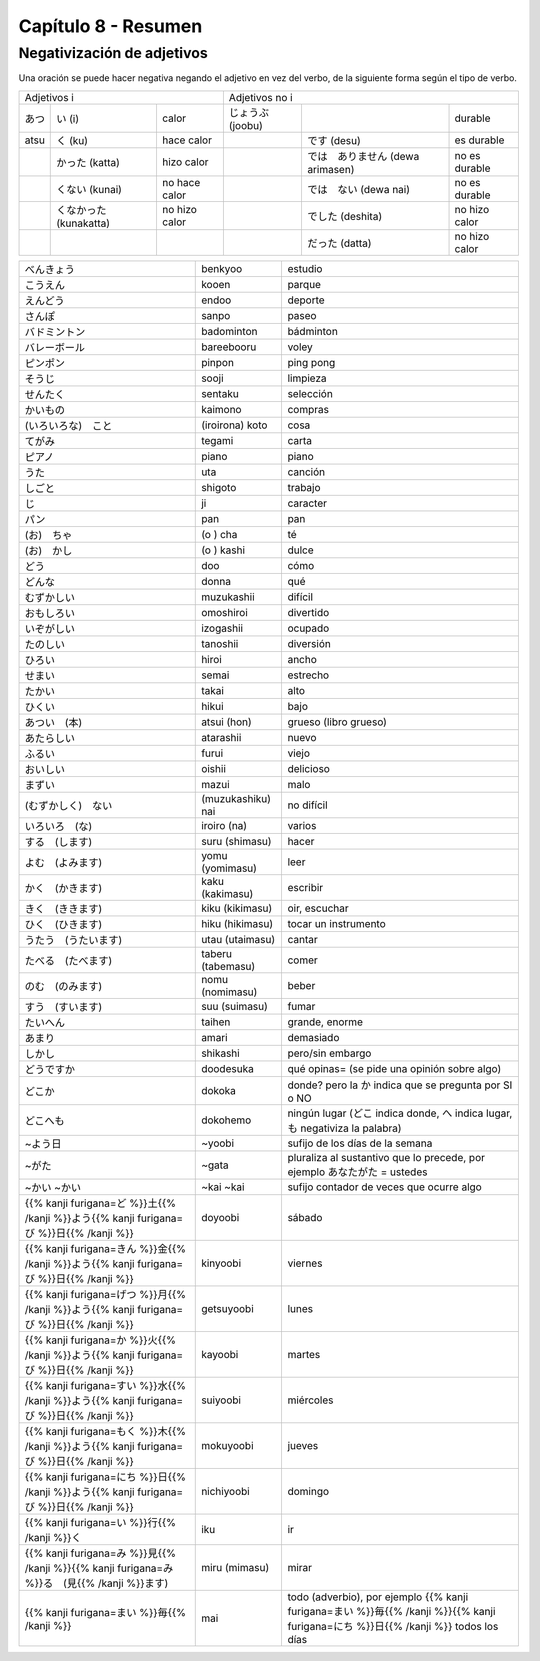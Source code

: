 .. title: Capítulo 8
.. slug: capitulo-8
.. date: 2017-01-01 20:41:03 UTC-03:00
.. tags: japones, NihongoShojo
.. category: idiomas
.. link:
.. description: Resumen capítulo 8 del libro Nohongo Shojo
.. type: text

====================
Capítulo 8 - Resumen
====================

Negativización de adjetivos
---------------------------

Una oración se puede hacer negativa negando el adjetivo en vez del verbo, de la siguiente forma según el tipo de verbo.

+--------+----------------+---------------+---------+----------------------+---------------+
| Adjetivos i                             | Adjetivos no i                                 |
+--------+----------------+---------------+---------+----------------------+---------------+
| |atsu| | |atsu_i|       | calor         | |joobu| |                      | durable       |
+--------+----------------+---------------+---------+----------------------+---------------+
|  atsu  | |atsu_ku|      | hace calor    |         | |joobu_desu|         | es durable    |
+--------+----------------+---------------+---------+----------------------+---------------+
|        | |atsu_katta|   | hizo calor    |         | |joobu_arimasen|     | no es durable |
+--------+----------------+---------------+---------+----------------------+---------------+
|        | |atsu_kunai|   | no hace calor |         | |joobu_nai|          | no es durable |
+--------+----------------+---------------+---------+----------------------+---------------+
|        | |atsu_nakatta| | no hizo calor |         | |joobu_deshita|      | no hizo calor |
+--------+----------------+---------------+---------+----------------------+---------------+
|        |                |               |         | |joobu_datta|        | no hizo calor |
+--------+----------------+---------------+---------+----------------------+---------------+

+---------------------+-------------------+------------------------------------+
| |benkyoo|           | benkyoo           | estudio                            |
+---------------------+-------------------+------------------------------------+
| |kooen|             | kooen             | parque                             |
+---------------------+-------------------+------------------------------------+
| |endoo|             | endoo             | deporte                            |
+---------------------+-------------------+------------------------------------+
| |sanpo|             | sanpo             | paseo                              |
+---------------------+-------------------+------------------------------------+
| |badominton|        | badominton        | bádminton                          |
+---------------------+-------------------+------------------------------------+
| |bareebooru|        | bareebooru        | voley                              |
+---------------------+-------------------+------------------------------------+
| |pinpon|            | pinpon            | ping pong                          |
+---------------------+-------------------+------------------------------------+
| |sooji|             | sooji             | limpieza                           |
+---------------------+-------------------+------------------------------------+
| |sentaku|           | sentaku           | selección                          |
+---------------------+-------------------+------------------------------------+
| |kaimono|           | kaimono           | compras                            |
+---------------------+-------------------+------------------------------------+
| |(iroirona)_koto|   | (iroirona) koto   | cosa                               |
+---------------------+-------------------+------------------------------------+
| |tegami|            | tegami            | carta                              |
+---------------------+-------------------+------------------------------------+
| |piano|             | piano             | piano                              |
+---------------------+-------------------+------------------------------------+
| |uta|               | uta               | canción                            |
+---------------------+-------------------+------------------------------------+
| |shigoto|           | shigoto           | trabajo                            |
+---------------------+-------------------+------------------------------------+
| |ji|                | ji                | caracter                           |
+---------------------+-------------------+------------------------------------+
| |pan|               | pan               | pan                                |
+---------------------+-------------------+------------------------------------+
| |(o)_cha|           | (o ) cha          | té                                 |
+---------------------+-------------------+------------------------------------+
| |(o)_kashi|         | (o ) kashi        | dulce                              |
+---------------------+-------------------+------------------------------------+
| |doo|               | doo               | cómo                               |
+---------------------+-------------------+------------------------------------+
| |donna|             | donna             | qué                                |
+---------------------+-------------------+------------------------------------+
| |muzukashii|        | muzukashii        | difícil                            |
+---------------------+-------------------+------------------------------------+
| |omoshiroi|         | omoshiroi         | divertido                          |
+---------------------+-------------------+------------------------------------+
| |izogashii|         | izogashii         | ocupado                            |
+---------------------+-------------------+------------------------------------+
| |tanoshii|          | tanoshii          | diversión                          |
+---------------------+-------------------+------------------------------------+
| |hiroi|             | hiroi             | ancho                              |
+---------------------+-------------------+------------------------------------+
| |semai|             | semai             | estrecho                           |
+---------------------+-------------------+------------------------------------+
| |takai|             | takai             | alto                               |
+---------------------+-------------------+------------------------------------+
| |hikui|             | hikui             | bajo                               |
+---------------------+-------------------+------------------------------------+
| |atsui_(hon)|       | atsui (hon)       | grueso (libro grueso)              |
+---------------------+-------------------+------------------------------------+
| |atarashii|         | atarashii         | nuevo                              |
+---------------------+-------------------+------------------------------------+
| |furui|             | furui             | viejo                              |
+---------------------+-------------------+------------------------------------+
| |oishii|            | oishii            | delicioso                          |
+---------------------+-------------------+------------------------------------+
| |mazui|             | mazui             | malo                               |
+---------------------+-------------------+------------------------------------+
| |(muzukashiku)_nai| | (muzukashiku) nai |  no difícil                        |
+---------------------+-------------------+------------------------------------+
| |iroiro_(na)|       | iroiro (na)       | varios                             |
+---------------------+-------------------+------------------------------------+
| |suru_(shimasu)|    | suru (shimasu)    | hacer                              |
+---------------------+-------------------+------------------------------------+
| |yomu_(yomimasu)|   | yomu (yomimasu)   | leer                               |
+---------------------+-------------------+------------------------------------+
| |kaku_(kakimasu)|   | kaku (kakimasu)   | escribir                           |
+---------------------+-------------------+------------------------------------+
| |kiku_(kikimasu)|   | kiku (kikimasu)   | oir, escuchar                      |
+---------------------+-------------------+------------------------------------+
| |hiku_(hikimasu)|   | hiku (hikimasu)   | tocar un instrumento               |
+---------------------+-------------------+------------------------------------+
| |utau_(utaimasu)|   | utau (utaimasu)   | cantar                             |
+---------------------+-------------------+------------------------------------+
| |taberu_(tabemasu)| | taberu (tabemasu) | comer                              |
+---------------------+-------------------+------------------------------------+
| |nomu_(nomimasu)|   | nomu (nomimasu)   | beber                              |
+---------------------+-------------------+------------------------------------+
| |suu_(suimasu)|     | suu (suimasu)     | fumar                              |
+---------------------+-------------------+------------------------------------+
| |taihen|            | taihen            | grande, enorme                     |
+---------------------+-------------------+------------------------------------+
| |amari|             | amari             | demasiado                          |
+---------------------+-------------------+------------------------------------+
| |shikashi|          | shikashi          | pero/sin embargo                   |
+---------------------+-------------------+------------------------------------+
| |doodesuka|         | doodesuka         | qué opinas= (se pide una opinión   |
|                     |                   | sobre algo)                        |
+---------------------+-------------------+------------------------------------+
| |dokoka|            | dokoka            | donde? pero la |dokoka_ka| indica  |
|                     |                   | que se pregunta por SI o NO        |
+---------------------+-------------------+------------------------------------+
| |dokohemo|          | dokohemo          | ningún lugar (|dokohemo_doko|      |
|                     |                   | indica donde, |dokohemo_he| indica |
|                     |                   | lugar, |dokohemo_mo| negativiza la |
|                     |                   | palabra)                           |
+---------------------+-------------------+------------------------------------+
| |~yoobi|            | ~yoobi            | sufijo de los días de la semana    |
+---------------------+-------------------+------------------------------------+
| |~gata|             | ~gata             | pluraliza al sustantivo que lo     |
|                     |                   | precede, por ejemplo               |
|                     |                   | |gata_anatagata| = ustedes         |
+---------------------+-------------------+------------------------------------+
| |~kai|              | ~kai              | sufijo contador de veces que       |
| |~kai|              | ~kai              | ocurre algo                        |
+---------------------+-------------------+------------------------------------+
| |doyoobi|           | doyoobi           | sábado                             |
+---------------------+-------------------+------------------------------------+
| |kinyoobi|          | kinyoobi          | viernes                            |
+---------------------+-------------------+------------------------------------+
| |getsuyoobi|        | getsuyoobi        | lunes                              |
+---------------------+-------------------+------------------------------------+
| |kayoobi|           | kayoobi           | martes                             |
+---------------------+-------------------+------------------------------------+
| |suiyoobi|          | suiyoobi          | miércoles                          |
+---------------------+-------------------+------------------------------------+
| |mokuyoobi|         | mokuyoobi         | jueves                             |
+---------------------+-------------------+------------------------------------+
| |nichiyoobi|        | nichiyoobi        | domingo                            |
+---------------------+-------------------+------------------------------------+
| |iku|               | iku               | ir                                 |
+---------------------+-------------------+------------------------------------+
| |miru_(mimasu)|     | miru (mimasu)     | mirar                              |
+---------------------+-------------------+------------------------------------+
| |mai|               | mai               | todo (adverbio), por ejemplo       |
|                     |                   | |mainichi| todos los días          |
+---------------------+-------------------+------------------------------------+

.. |benkyoo| replace:: べんきょう
.. |kooen| replace:: こうえん
.. |endoo| replace:: えんどう
.. |sanpo| replace:: さんぽ
.. |badominton| replace:: バドミントン
.. |bareebooru| replace:: バレーボール
.. |pinpon| replace:: ピンポン
.. |sooji| replace:: そうじ
.. |sentaku| replace:: せんたく
.. |kaimono| replace:: かいもの
.. |(iroirona)_koto| replace:: (いろいろな)　こと
.. |tegami| replace:: てがみ
.. |piano| replace:: ピアノ
.. |uta| replace:: うた
.. |shigoto| replace:: しごと
.. |ji| replace:: じ
.. |pan| replace:: パン
.. |(o)_cha| replace:: (お)　ちゃ
.. |(o)_kashi| replace:: (お)　かし
.. |doo| replace:: どう
.. |donna| replace:: どんな
.. |muzukashii| replace:: むずかしい
.. |omoshiroi| replace:: おもしろい
.. |izogashii| replace:: いぞがしい
.. |tanoshii| replace:: たのしい
.. |hiroi| replace:: ひろい
.. |semai| replace:: せまい
.. |takai| replace:: たかい
.. |hikui| replace:: ひくい
.. |atsui_(hon)| replace:: あつい　(本)
.. |atarashii| replace:: あたらしい
.. |furui| replace:: ふるい
.. |oishii| replace:: おいしい
.. |mazui| replace:: まずい
.. |(muzukashiku)_nai| replace:: (むずかしく)　ない
.. |iroiro_(na)| replace:: いろいろ　(な)
.. |suru_(shimasu)| replace:: する　(します)
.. |yomu_(yomimasu)| replace:: よむ　(よみます)
.. |kaku_(kakimasu)| replace:: かく　(かきます)
.. |kiku_(kikimasu)| replace:: きく　(ききます)
.. |hiku_(hikimasu)| replace:: ひく　(ひきます)
.. |utau_(utaimasu)| replace:: うたう　(うたいます)
.. |taberu_(tabemasu)| replace:: たべる　(たべます)
.. |nomu_(nomimasu)| replace:: のむ　(のみます)
.. |suu_(suimasu)| replace:: すう　(すいます)
.. |taihen| replace:: たいへん
.. |amari| replace:: あまり
.. |shikashi| replace:: しかし
.. |doodesuka| replace:: どうですか
.. |dokoka| replace:: どこか
.. |dokohemo| replace:: どこへも
.. |~yoobi| replace:: ~よう日
.. |~gata| replace:: ~がた
.. |~kai| replace:: ~かい
.. |doyoobi| replace:: {{% kanji furigana=ど %}}土{{% /kanji %}}よう{{% kanji furigana=び %}}日{{% /kanji %}}
.. |kinyoobi| replace:: {{% kanji furigana=きん %}}金{{% /kanji %}}よう{{% kanji furigana=び %}}日{{% /kanji %}}
.. |getsuyoobi| replace:: {{% kanji furigana=げつ %}}月{{% /kanji %}}よう{{% kanji furigana=び %}}日{{% /kanji %}}
.. |kayoobi| replace:: {{% kanji furigana=か %}}火{{% /kanji %}}よう{{% kanji furigana=び %}}日{{% /kanji %}}
.. |suiyoobi| replace:: {{% kanji furigana=すい %}}水{{% /kanji %}}よう{{% kanji furigana=び %}}日{{% /kanji %}}
.. |mokuyoobi| replace:: {{% kanji furigana=もく %}}木{{% /kanji %}}よう{{% kanji furigana=び %}}日{{% /kanji %}}
.. |nichiyoobi| replace:: {{% kanji furigana=にち %}}日{{% /kanji %}}よう{{% kanji furigana=び %}}日{{% /kanji %}}
.. |iku| replace:: {{% kanji furigana=い %}}行{{% /kanji %}}く
.. |miru_(mimasu)| replace:: {{% kanji furigana=み %}}見{{% /kanji %}}{{% kanji furigana=み %}}る　(見{{% /kanji %}}ます)
.. |mai| replace:: {{% kanji furigana=まい %}}毎{{% /kanji %}}
.. |mainichi| replace:: {{% kanji furigana=まい %}}毎{{% /kanji %}}{{% kanji furigana=にち %}}日{{% /kanji %}}
.. |dokoka_ka| replace:: か
.. |dokohemo_doko| replace:: どこ
.. |dokohemo_he| replace:: へ
.. |dokohemo_mo| replace:: も
.. |gata_anatagata| replace:: あなたがた

.. |atsu| replace:: あつ
.. |atsu_i| replace:: い (i)
.. |atsu_ku| replace:: く (ku)
.. |atsu_katta| replace:: かった (katta)
.. |atsu_kunai| replace:: くない (kunai)
.. |atsu_nakatta| replace:: くなかった (kunakatta)

.. |joobu| replace:: じょうぶ (joobu)
.. |joobu_desu| replace:: です (desu)
.. |joobu_arimasen| replace:: では　ありません (dewa arimasen)
.. |joobu_nai| replace:: では　ない (dewa nai)
.. |joobu_deshita| replace:: でした (deshita)
.. |joobu_datta| replace:: だった (datta)
